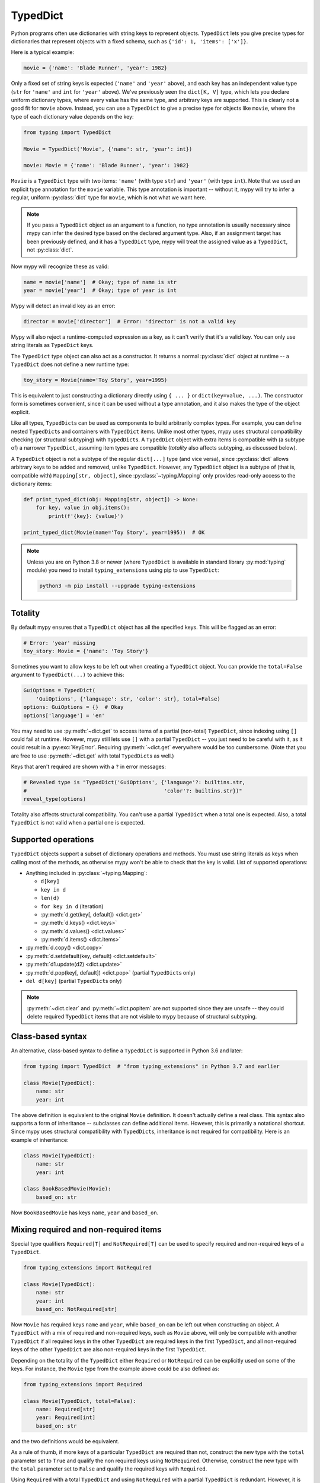 .. _typeddict:

TypedDict
*********

Python programs often use dictionaries with string keys to represent objects.
``TypedDict`` lets you give precise types for dictionaries that represent
objects with a fixed schema, such as ``{'id': 1, 'items': ['x']}``.

Here is a typical example:

.. code-block:: python

   movie = {'name': 'Blade Runner', 'year': 1982}

Only a fixed set of string keys is expected (``'name'`` and
``'year'`` above), and each key has an independent value type (``str``
for ``'name'`` and ``int`` for ``'year'`` above). We've previously
seen the ``dict[K, V]`` type, which lets you declare uniform
dictionary types, where every value has the same type, and arbitrary keys
are supported. This is clearly not a good fit for
``movie`` above. Instead, you can use a ``TypedDict`` to give a precise
type for objects like ``movie``, where the type of each
dictionary value depends on the key:

.. code-block:: python

   from typing import TypedDict

   Movie = TypedDict('Movie', {'name': str, 'year': int})

   movie: Movie = {'name': 'Blade Runner', 'year': 1982}

``Movie`` is a ``TypedDict`` type with two items: ``'name'`` (with type ``str``)
and ``'year'`` (with type ``int``). Note that we used an explicit type
annotation for the ``movie`` variable. This type annotation is
important -- without it, mypy will try to infer a regular, uniform
:py:class:`dict` type for ``movie``, which is not what we want here.

.. note::

   If you pass a ``TypedDict`` object as an argument to a function, no
   type annotation is usually necessary since mypy can infer the
   desired type based on the declared argument type. Also, if an
   assignment target has been previously defined, and it has a
   ``TypedDict`` type, mypy will treat the assigned value as a ``TypedDict``,
   not :py:class:`dict`.

Now mypy will recognize these as valid:

.. code-block:: python

   name = movie['name']  # Okay; type of name is str
   year = movie['year']  # Okay; type of year is int

Mypy will detect an invalid key as an error:

.. code-block:: python

   director = movie['director']  # Error: 'director' is not a valid key

Mypy will also reject a runtime-computed expression as a key, as
it can't verify that it's a valid key. You can only use string
literals as ``TypedDict`` keys.

The ``TypedDict`` type object can also act as a constructor. It
returns a normal :py:class:`dict` object at runtime -- a ``TypedDict`` does
not define a new runtime type:

.. code-block:: python

   toy_story = Movie(name='Toy Story', year=1995)

This is equivalent to just constructing a dictionary directly using
``{ ... }`` or ``dict(key=value, ...)``. The constructor form is
sometimes convenient, since it can be used without a type annotation,
and it also makes the type of the object explicit.

Like all types, ``TypedDict``\s can be used as components to build
arbitrarily complex types. For example, you can define nested
``TypedDict``\s and containers with ``TypedDict`` items.
Unlike most other types, mypy uses structural compatibility checking
(or structural subtyping) with ``TypedDict``\s. A ``TypedDict`` object with
extra items is compatible with (a subtype of) a narrower
``TypedDict``, assuming item types are compatible (*totality* also affects
subtyping, as discussed below).

A ``TypedDict`` object is not a subtype of the regular ``dict[...]``
type (and vice versa), since :py:class:`dict` allows arbitrary keys to be
added and removed, unlike ``TypedDict``. However, any ``TypedDict`` object is
a subtype of (that is, compatible with) ``Mapping[str, object]``, since
:py:class:`~typing.Mapping` only provides read-only access to the dictionary items:

.. code-block:: python

   def print_typed_dict(obj: Mapping[str, object]) -> None:
       for key, value in obj.items():
           print(f'{key}: {value}')

   print_typed_dict(Movie(name='Toy Story', year=1995))  # OK

.. note::

   Unless you are on Python 3.8 or newer (where ``TypedDict`` is available in
   standard library :py:mod:`typing` module) you need to install ``typing_extensions``
   using pip to use ``TypedDict``:

   .. code-block:: text

      python3 -m pip install --upgrade typing-extensions

Totality
--------

By default mypy ensures that a ``TypedDict`` object has all the specified
keys. This will be flagged as an error:

.. code-block:: python

   # Error: 'year' missing
   toy_story: Movie = {'name': 'Toy Story'}

Sometimes you want to allow keys to be left out when creating a
``TypedDict`` object. You can provide the ``total=False`` argument to
``TypedDict(...)`` to achieve this:

.. code-block:: python

   GuiOptions = TypedDict(
       'GuiOptions', {'language': str, 'color': str}, total=False)
   options: GuiOptions = {}  # Okay
   options['language'] = 'en'

You may need to use :py:meth:`~dict.get` to access items of a partial (non-total)
``TypedDict``, since indexing using ``[]`` could fail at runtime.
However, mypy still lets use ``[]`` with a partial ``TypedDict`` -- you
just need to be careful with it, as it could result in a :py:exc:`KeyError`.
Requiring :py:meth:`~dict.get` everywhere would be too cumbersome. (Note that you
are free to use :py:meth:`~dict.get` with total ``TypedDict``\s as well.)

Keys that aren't required are shown with a ``?`` in error messages:

.. code-block:: python

   # Revealed type is "TypedDict('GuiOptions', {'language'?: builtins.str,
   #                                            'color'?: builtins.str})"
   reveal_type(options)

Totality also affects structural compatibility. You can't use a partial
``TypedDict`` when a total one is expected. Also, a total ``TypedDict`` is not
valid when a partial one is expected.

Supported operations
--------------------

``TypedDict`` objects support a subset of dictionary operations and methods.
You must use string literals as keys when calling most of the methods,
as otherwise mypy won't be able to check that the key is valid. List
of supported operations:

* Anything included in :py:class:`~typing.Mapping`:

  * ``d[key]``
  * ``key in d``
  * ``len(d)``
  * ``for key in d`` (iteration)
  * :py:meth:`d.get(key[, default]) <dict.get>`
  * :py:meth:`d.keys() <dict.keys>`
  * :py:meth:`d.values() <dict.values>`
  * :py:meth:`d.items() <dict.items>`

* :py:meth:`d.copy() <dict.copy>`
* :py:meth:`d.setdefault(key, default) <dict.setdefault>`
* :py:meth:`d1.update(d2) <dict.update>`
* :py:meth:`d.pop(key[, default]) <dict.pop>` (partial ``TypedDict``\s only)
* ``del d[key]`` (partial ``TypedDict``\s only)

.. note::

   :py:meth:`~dict.clear` and :py:meth:`~dict.popitem` are not supported since they are unsafe
   -- they could delete required ``TypedDict`` items that are not visible to
   mypy because of structural subtyping.

Class-based syntax
------------------

An alternative, class-based syntax to define a ``TypedDict`` is supported
in Python 3.6 and later:

.. code-block:: python

   from typing import TypedDict  # "from typing_extensions" in Python 3.7 and earlier

   class Movie(TypedDict):
       name: str
       year: int

The above definition is equivalent to the original ``Movie``
definition. It doesn't actually define a real class. This syntax also
supports a form of inheritance -- subclasses can define additional
items. However, this is primarily a notational shortcut. Since mypy
uses structural compatibility with ``TypedDict``\s, inheritance is not
required for compatibility. Here is an example of inheritance:

.. code-block:: python

   class Movie(TypedDict):
       name: str
       year: int

   class BookBasedMovie(Movie):
       based_on: str

Now ``BookBasedMovie`` has keys ``name``, ``year`` and ``based_on``.

Mixing required and non-required items
--------------------------------------

Special type qualifiers ``Required[T]`` and ``NotRequired[T]`` can be used to
specify required and non-required keys of a ``TypedDict``.

.. code-block:: python

   from typing_extensions import NotRequired

   class Movie(TypedDict):
       name: str
       year: int
       based_on: NotRequired[str]

Now ``Movie`` has required keys ``name`` and ``year``, while ``based_on``
can be left out when constructing an object. A ``TypedDict`` with a mix of required
and non-required keys, such as ``Movie`` above, will only be compatible with
another ``TypedDict`` if all required keys in the other ``TypedDict`` are required keys in the
first ``TypedDict``, and all non-required keys of the other ``TypedDict`` are also non-required keys
in the first ``TypedDict``.

Depending on the totality of the ``TypedDict`` either ``Required`` or
``NotRequired`` can be explicitly used on some of the keys. For instance, the
``Movie`` type from the example above could be also defined as:

.. code-block:: python

   from typing_extensions import Required

   class Movie(TypedDict, total=False):
       name: Required[str]
       year: Required[int]
       based_on: str

and the two definitions would be equivalent.

As a rule of thumb, if more keys of a particular ``TypedDict`` are required
than not, construct the new type with the ``total`` parameter set to ``True``
and qualify the non required keys using ``NotRequired``. Otherwise, construct
the new type with the ``total`` parameter set to ``False`` and qualify the
required keys with ``Required``.

Using ``Required`` with a total ``TypedDict`` and using ``NotRequired`` with a
partial ``TypedDict`` is redundant. However, it is allowed and can be used to
qualify the required and not required keys explicitly.

If a particular key can accept ``None``, it is recommended to avoid mixing
``Optional`` with either ``Required`` or ``NotRequired`` and use the
``TYPE|None`` notation instead:

.. code-block:: python

   # Preferred approach.
   class Car(TypedDict):
       model: str
       owner: NotRequired[str | None]

   # Not recommended.
   class Car(TypedDict):
       model: str
       owner: NotRequired[Optional[str]]

The ``Required`` and ``NotRequired`` type qualifiers are supported since
Python 3.11. For earlier versions of Python, both ``TypedDict`` and
``Required`` and ``NotRequired`` type qualifiers have to be imported from the
``typing_extensions``.

Mixing required and not required items in a single ``TypedDict`` can also be
achieved with inheritance, by using a mix of total and partial typed
dictionaries:

.. code-block:: python

   class MovieBase(TypedDict):
       name: str
       year: int
   
   class Movie(MovieBase, total=False):
       based_on: str

A ``Movie`` type defined like this would be equivalent to the other ``Movie``
types defined in this section.

Unions of TypedDicts
--------------------

Since TypedDicts are really just regular dicts at runtime, it is not possible to
use ``isinstance`` checks to distinguish between different variants of a Union of
TypedDict in the same way you can with regular objects.

Instead, you can use the :ref:`tagged union pattern <tagged_unions>`. The referenced
section of the docs has a full description with an example, but in short, you will
need to give each TypedDict the same key where each value has a unique
:ref:`Literal type <literal_types>`. Then, check that key to distinguish
between your TypedDicts.

Typing function's ``**kwargs``
------------------------------

``TypedDict`` can be used along with ``Unpack`` to precisely type annotate the
``**kwargs`` in a function signature:

.. code-block:: python

   from typing_extensions import Unpack

   class Options(TypedDict):
       timeout: int
       on_error: Callable[[int], None]
      
   def handle_error(code: int) -> None: ...
   
   # This function expects a keyword argument `timeout` of type `int` and a
   # keyword argument `on_error` that is a `Callable[[int], None]`
   def call(**options: Unpack[Options]): ...

   call(timeout=5, on_error=handle_error)

That way, both keyword names and their types are checked during static type
analysis.

Note that ``Unpack`` has to be used, as annotating ``**kwargs`` directly with a
certain type means, that the function expects all of its keyword arguments
captured by ``**kwargs`` to be of that type.
